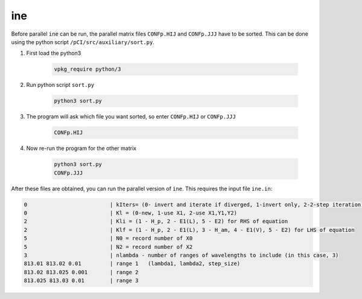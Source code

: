 ine
---

Before parallel ``ine`` can be run, the parallel matrix files ``CONFp.HIJ`` and ``CONFp.JJJ`` have to be sorted. This can be done using the python script ``/pCI/src/auxiliary/sort.py``. 

1. First load the python3
   
    .. code-block:: 

        vpkg_require python/3
    

2. Run python script ``sort.py``
   
    .. code-block:: 

        python3 sort.py
    

3. The program will ask which file you want sorted, so enter ``CONFp.HIJ`` or ``CONFp.JJJ``
   
    .. code-block:: 

        CONFp.HIJ


4. Now re-run the program for the other matrix
   
    .. code-block:: 

        python3 sort.py  
        CONFp.JJJ

After these files are obtained, you can run the parallel version of ``ine``. This requires the input file ``ine.in``:

.. code-block:: 

    0                          | kIters= (0- invert and iterate if diverged, 1-invert only, 2-2-step iteration)
    0                          | Kl = (0-new, 1-use X1, 2-use X1,Y1,Y2)
    2                          | Kli = (1 - H_p, 2 - E1(L), 5 - E2) for RHS of equation
    2                          | Klf = (1 - H_p, 2 - E1(L), 3 - H_am, 4 - E1(V), 5 - E2) for LHS of equation
    5                          | N0 = record number of X0
    5                          | N2 = record number of X2
    3                          | nlambda - number of ranges of wavelengths to include (in this case, 3)
    813.01 813.02 0.01         | range 1   (lambda1, lambda2, step_size)
    813.02 813.025 0.001       | range 2
    813.025 813.03 0.01        | range 3